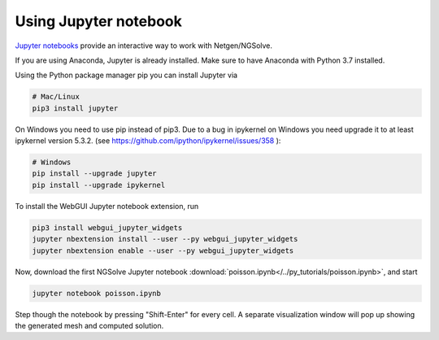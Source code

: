 
Using Jupyter notebook
======================

`Jupyter notebooks <http://jupyter-notebook.readthedocs.io/en/latest/>`__ provide an interactive way to work with Netgen/NGSolve.

If you are using Anaconda, Jupyter is already installed. Make sure to have Anaconda with Python 3.7 installed.

Using the Python package manager pip you can install Jupyter via

.. code:: bash

   # Mac/Linux
   pip3 install jupyter

On Windows you need to use pip instead of pip3. Due to a bug in ipykernel on Windows you need upgrade it to at least ipykernel version 5.3.2. (see https://github.com/ipython/ipykernel/issues/358 ):

.. code:: bash

   # Windows
   pip install --upgrade jupyter
   pip install --upgrade ipykernel

To install the WebGUI Jupyter notebook extension, run

.. code:: bash

    pip3 install webgui_jupyter_widgets
    jupyter nbextension install --user --py webgui_jupyter_widgets
    jupyter nbextension enable --user --py webgui_jupyter_widgets

Now, download the first NGSolve Jupyter notebook :download:`poisson.ipynb</../py_tutorials/poisson.ipynb>`, and start

.. code:: bash

   jupyter notebook poisson.ipynb

Step though the notebook by pressing "Shift-Enter" for every cell. A separate visualization window will pop up showing the generated mesh and computed solution.

